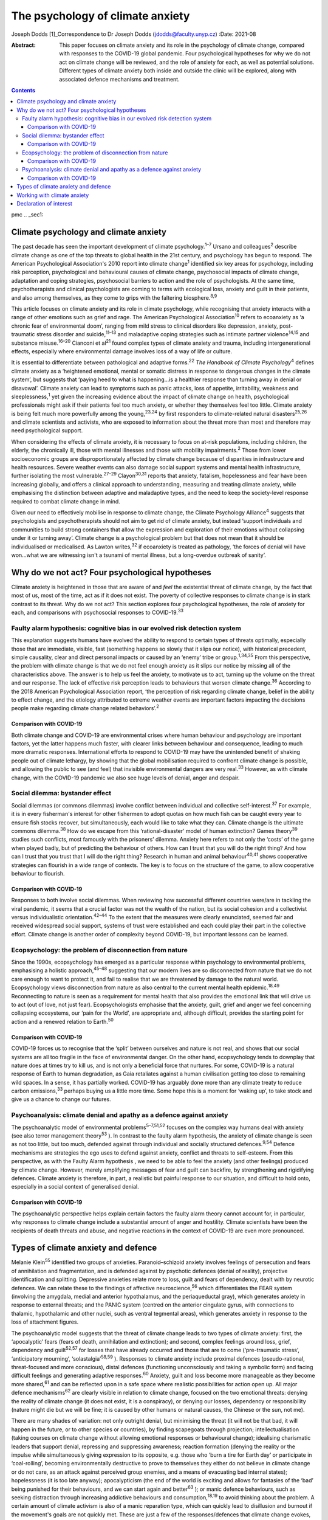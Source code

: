=================================
The psychology of climate anxiety
=================================



Joseph Dodds [1]_Correspondence to Dr Joseph Dodds
(jdodds@faculty.unyp.cz)
:Date: 2021-08

:Abstract:
   This paper focuses on climate anxiety and its role in the psychology
   of climate change, compared with responses to the COVID-19 global
   pandemic. Four psychological hypotheses for why we do not act on
   climate change will be reviewed, and the role of anxiety for each, as
   well as potential solutions. Different types of climate anxiety both
   inside and outside the clinic will be explored, along with associated
   defence mechanisms and treatment.


.. contents::
   :depth: 3
..

pmc
.. _sec1:

Climate psychology and climate anxiety
======================================

The past decade has seen the important development of climate
psychology.\ :sup:`1–7` Ursano and colleagues\ :sup:`2` describe climate
change as one of the top threats to global health in the 21st century,
and psychology has begun to respond. The American Psychological
Association's 2010 report into climate change\ :sup:`1` identified six
key areas for psychology, including risk perception, psychological and
behavioural causes of climate change, psychosocial impacts of climate
change, adaptation and coping strategies, psychosocial barriers to
action and the role of psychologists. At the same time, psychotherapists
and clinical psychologists are coming to terms with ecological loss,
anxiety and guilt in their patients, and also among themselves, as they
come to grips with the faltering biosphere.\ :sup:`8,9`

This article focuses on climate anxiety and its role in climate
psychology, while recognising that anxiety interacts with a range of
other emotions such as grief and rage. The American Psychological
Association\ :sup:`10` refers to ecoanxiety as ‘a chronic fear of
environmental doom’, ranging from mild stress to clinical disorders like
depression, anxiety, post-traumatic stress disorder and
suicide,\ :sup:`11–13` and maladaptive coping strategies such as
intimate partner violence\ :sup:`14,15` and substance
misuse.\ :sup:`16–20` Cianconi et al\ :sup:`21` found complex types of
climate anxiety and trauma, including intergenerational effects,
especially where environmental damage involves loss of a way of life or
culture.

It is essential to differentiate between pathological and adaptive
forms.\ :sup:`22` *The Handbook of Climate Psychology*\ :sup:`4` defines
climate anxiety as a ‘heightened emotional, mental or somatic distress
in response to dangerous changes in the climate system’, but suggests
that ‘paying heed to what is happening…is a healthier response than
turning away in denial or disavowal’. Climate anxiety can lead to
symptoms such as panic attacks, loss of appetite, irritability, weakness
and sleeplessness,\ :sup:`1` yet given the increasing evidence about the
impact of climate change on health, psychological professionals might
ask if their patients feel too much anxiety, or whether they themselves
feel too little. Climate anxiety is being felt much more powerfully
among the young,\ :sup:`23,24` by first responders to climate-related
natural disasters\ :sup:`25,26` and climate scientists and activists,
who are exposed to information about the threat more than most and
therefore may need psychological support.

When considering the effects of climate anxiety, it is necessary to
focus on at-risk populations, including children, the elderly, the
chronically ill, those with mental illnesses and those with mobility
impairments.\ :sup:`2` Those from lower socioeconomic groups are
disproportionately affected by climate change because of disparities in
infrastructure and health resources. Severe weather events can also
damage social support systems and mental health infrastructure, further
isolating the most vulnerable.\ :sup:`27–29` Clayon\ :sup:`30,31`
reports that anxiety, fatalism, hopelessness and fear have been
increasing globally, and offers a clinical approach to understanding,
measuring and treating climate anxiety, while emphasising the
distinction between adaptive and maladaptive types, and the need to keep
the society-level response required to combat climate change in mind.

Given our need to effectively mobilise in response to climate change,
the Climate Psychology Alliance\ :sup:`4` suggests that psychologists
and psychotherapists should not aim to get rid of climate anxiety, but
instead ‘support individuals and communities to build strong containers
that allow the expression and exploration of their emotions without
collapsing under it or turning away’. Climate change is a psychological
problem but that does not mean that it should be individualised or
medicalised. As Lawton writes,\ :sup:`32` if ecoanxiety is treated as
pathology, ‘the forces of denial will have won…what we are witnessing
isn't a tsunami of mental illness, but a long-overdue outbreak of
sanity’.

.. _sec2:

Why do we not act? Four psychological hypotheses
================================================

Climate anxiety is heightened in those that are aware of and *feel* the
existential threat of climate change, by the fact that most of us, most
of the time, act as if it does not exist. The poverty of collective
responses to climate change is in stark contrast to its threat. Why do
we not act? This section explores four psychological hypotheses, the
role of anxiety for each, and comparisons with psychosocial responses to
COVID-19.\ :sup:`33`

.. _sec2-1:

Faulty alarm hypothesis: cognitive bias in our evolved risk detection system
----------------------------------------------------------------------------

This explanation suggests humans have evolved the ability to respond to
certain types of threats optimally, especially those that are immediate,
visible, fast (something happens so slowly that it slips our notice),
with historical precedent, simple causality, clear and direct personal
impacts or caused by an ‘enemy’ tribe or group.\ :sup:`1,34,35` From
this perspective, the problem with climate change is that we do not feel
enough anxiety as it slips our notice by missing all of the
characteristics above. The answer is to help us feel the anxiety, to
motivate us to act, turning up the volume on the threat and our
response. The lack of effective risk perception leads to behaviours that
worsen climate change.\ :sup:`36` According to the 2018 American
Psychological Association report, ‘the perception of risk regarding
climate change, belief in the ability to effect change, and the etiology
attributed to extreme weather events are important factors impacting the
decisions people make regarding climate change related
behaviors’.\ :sup:`2`

.. _sec2-1-1:

Comparison with COVID-19
~~~~~~~~~~~~~~~~~~~~~~~~

Both climate change and COVID-19 are environmental crises where human
behaviour and psychology are important factors, yet the latter happens
much faster, with clearer links between behaviour and consequence,
leading to much more dramatic responses. International efforts to
respond to COVID-19 may have the unintended benefit of shaking people
out of climate lethargy, by showing that the global mobilisation
required to confront climate change is possible, and allowing the public
to see (and feel) that invisible environmental dangers are very
real.\ :sup:`33` However, as with climate change, with the COVID-19
pandemic we also see huge levels of denial, anger and despair.

.. _sec2-2:

Social dilemma: bystander effect
--------------------------------

Social dilemmas (or commons dilemmas) involve conflict between
individual and collective self-interest.\ :sup:`37` For example, it is
in every fisherman's interest for other fishermen to adopt quotas on how
much fish can be caught every year to ensure fish stocks recover, but
simultaneously, each would like to take what they can. Climate change is
the ultimate commons dilemma.\ :sup:`38` How do we escape from this
‘rational-disaster’ model of human extinction? Games theory\ :sup:`39`
studies such conflicts, most famously with the prisoners’ dilemma.
Anxiety here refers to not only the ‘costs’ of the game when played
badly, but of predicting the behaviour of others. How can I trust that
you will do the right thing? And how can I trust that you trust that I
will do the right thing? Research in human and animal
behaviour\ :sup:`40,41` shows cooperative strategies can flourish in a
wide range of contexts. The key is to focus on the structure of the
game, to allow cooperative behaviour to flourish.

.. _sec2-2-1:

Comparison with COVID-19
~~~~~~~~~~~~~~~~~~~~~~~~

Responses to both involve social dilemmas. When reviewing how successful
different countries were/are in tackling the viral pandemic, it seems
that a crucial factor was not the wealth of the nation, but its social
cohesion and a collectivist versus individualistic
orientation.\ :sup:`42–44` To the extent that the measures were clearly
enunciated, seemed fair and received widespread social support, systems
of trust were established and each could play their part in the
collective effort. Climate change is another order of complexity beyond
COVID-19, but important lessons can be learned.

.. _sec2-3:

Ecopsychology: the problem of disconnection from nature
-------------------------------------------------------

Since the 1990s, ecopsychology has emerged as a particular response
within psychology to environmental problems, emphasising a holistic
approach,\ :sup:`45–48` suggesting that our modern lives are so
disconnected from nature that we do not care enough to want to protect
it, and fail to realise that we are threatened by damage to the natural
world. Ecopsychology views disconnection from nature as also central to
the current mental health epidemic.\ :sup:`18,49` Reconnecting to nature
is seen as a requirement for mental health that also provides the
emotional link that will drive us to act (out of love, not just fear).
Ecopsychologists emphasise that the anxiety, guilt, grief and anger we
feel concerning collapsing ecosystems, our ‘pain for the World’, are
appropriate and, although difficult, provides the starting point for
action and a renewed relation to Earth.\ :sup:`50`

.. _sec2-3-1:

Comparison with COVID-19
~~~~~~~~~~~~~~~~~~~~~~~~

COVID-19 forces us to recognise that the ‘split’ between ourselves and
nature is not real, and shows that our social systems are all too
fragile in the face of environmental danger. On the other hand,
ecopsychology tends to downplay that nature does at times try to kill
us, and is not only a beneficial force that nurtures. For some, COVID-19
is a natural response of Earth to human degradation, as Gaia retaliates
against a human civilisation getting too close to remaining wild spaces.
In a sense, it has partially worked. COVID-19 has arguably done more
than any climate treaty to reduce carbon emissions,\ :sup:`33` perhaps
buying us a little more time. Some hope this is a moment for ‘waking
up’, to take stock and give us a chance to change our futures.

.. _sec2-4:

Psychoanalysis: climate denial and apathy as a defence against anxiety
----------------------------------------------------------------------

The psychoanalytic model of environmental problems\ :sup:`5–7,51,52`
focuses on the complex way humans deal with anxiety (see also terror
management theory\ :sup:`53` ). In contrast to the faulty alarm
hypothesis, the anxiety of climate change is seen as not too little, but
too much, defended against through individual and socially structured
defences.\ :sup:`9,54` Defence mechanisms are strategies the ego uses to
defend against anxiety, conflict and threats to self-esteem. From this
perspective, as with the Faulty Alarm hypothesis , we need to be able to
feel the anxiety (and other feelings) produced by climate change.
However, merely amplifying messages of fear and guilt can backfire, by
strengthening and rigidifying defences. Climate anxiety is therefore, in
part, a realistic but painful response to our situation, and difficult
to hold onto, especially in a social context of generalised denial.

.. _sec2-4-1:

Comparison with COVID-19
~~~~~~~~~~~~~~~~~~~~~~~~

The psychoanalytic perspective helps explain certain factors the faulty
alarm theory cannot account for, in particular, why responses to climate
change include a substantial amount of anger and hostility. Climate
scientists have been the recipients of death threats and abuse, and
negative reactions in the context of COVID-19 are even more pronounced.

.. _sec3:

Types of climate anxiety and defence
====================================

Melanie Klein\ :sup:`55` identified two groups of anxieties.
Paranoid–schizoid anxiety involves feelings of persecution and fears of
annihilation and fragmentation, and is defended against by psychotic
defences (denial of reality), projective identification and splitting.
Depressive anxieties relate more to loss, guilt and fears of dependency,
dealt with by neurotic defences. We can relate these to the findings of
affective neuroscience,\ :sup:`56` which differentiates the FEAR system
(involving the amygdala, medial and anterior hypothalamus, and the
periaqueductal gray), which generates anxiety in response to external
threats; and the PANIC system (centred on the anterior cingulate gyrus,
with connections to thalamic, hypothalamic and other nuclei, such as
ventral tegmental areas), which generates anxiety in response to the
loss of attachment figures.

The psychoanalytic model suggests that the threat of climate change
leads to two types of climate anxiety: first, the ‘apocalyptic’ fears
(fears of death, annihilation and extinction); and second, complex
feelings around loss, grief, dependency and guilt\ :sup:`52,57` for
losses that have already occurred and those that are to come
(‘pre-traumatic stress’, ‘anticipatory mourning’,
‘solastalgia’\ :sup:`58,59` ). Responses to climate anxiety include
proximal defences (pseudo-rational, threat-focused and more conscious),
distal defences (functioning unconsciously and taking a symbolic form)
and facing difficult feelings and generating adaptive
responses.\ :sup:`60` Anxiety, guilt and loss become more manageable as
they become more shared,\ :sup:`61` and can be reflected upon in a safe
space where realistic possibilities for action open up. All major
defence mechanisms\ :sup:`62` are clearly visible in relation to climate
change, focused on the two emotional threats: denying the reality of
climate change (it does not exist, it is a conspiracy), or denying our
losses, dependency or responsibility (nature might die but we will be
fine; it is caused by other humans or natural causes, the Chinese or the
sun, not me).

There are many shades of variation: not only outright denial, but
minimising the threat (it will not be that bad, it will happen in the
future, or to other species or countries), by finding scapegoats through
projection; intellectualisation (taking courses on climate change
without allowing emotional responses or behavioural change); idealising
charismatic leaders that support denial, repressing and suppressing
awareness; reaction formation (denying the reality or the impulse while
simultaneously giving expression to its opposite, e.g. those who ‘burn a
tire for Earth day’ or participate in ‘coal-rolling’, becoming
environmentally destructive to prove to themselves they either do not
believe in climate change or do not care, as an attack against perceived
group enemies, and a means of evacuating bad internal states);
hopelessness (it is too late anyway); apocalypticism (the end of the
world is exciting and allows for fantasies of the ‘bad’ being punished
for their behaviours, and we can start again and better\ :sup:`63` ); or
manic defence behaviours, such as seeking distraction through increasing
addictive behaviours and consumption,\ :sup:`18,19` to avoid thinking
about the problem. A certain amount of climate activism is also of a
manic reparation type, which can quickly lead to disillusion and burnout
if the movement's goals are not quickly met. These are just a few of the
responses/defences that climate change evokes, with many reactions
comparable with the COVID-19 pandemic.

.. _sec4:

Working with climate anxiety
============================

Adams\ :sup:`64` asserts that treating climate anxiety needs to address
the underlying dangers. and therefore requires meaningful collective
responses, including ‘acknowledging loss collectively and publicly’ as
‘an important step in facing up to the reality of the Anthropocene and
the impossibility of carrying on “as normal”’. Randall\ :sup:`57,59` has
emphasised the importance of experiencing and articulating difficult
emotions, such as loss, grief and fear, in a shared context as a way of
developing forms of mutual support. In addition to dealing with anxiety
in their clinical practice, therapists can help support the development
of social containers to express, contain and mobilise climate anxiety
into positive social change.\ :sup:`4` Ultimately, the results need to
be measured in reduced carbon dioxide emissions rather than necessarily
reduced expressions of fear.

By allowing feelings and thoughts we usually avoid to be brought into
awareness, we can avoid more pathological unconscious acting-out.
Bednarek\ :sup:`65` agrees that climate anxiety should not be seen ‘as a
problem to be solved or a condition to be medicated’, but rather ‘an
important encounter with our awareness of our impact on the world’. All
of us need to wake up to climate anxiety, including mental health
professionals. Those who are most informed about the current danger,
such as scientists, journalists, students or activists, often express
the most intense fears – an anxiety heightened by feeling isolated in a
culture in denial.\ :sup:`66,67` Instead of pathologizing their anxiety,
which only worsens mental health, we can ask ‘what support do we
collectively need in order not to freeze and anaesthetise ourselves
against this context of so much loss?’\ :sup:`65`

The answer lies not only from work in individual psychotherapy, but in
developing strong social networks of supportive relationships, and a
living relationship with the natural world.\ :sup:`68` Community is
crucial for collective resilience, as we are seeing in the COVID-19
pandemic. Nature itself can function as one of these containing
spaces.\ :sup:`8,46,69` To conclude, the symptoms of climate anxiety are
not necessarily feelings to be got rid of, but lessons to be learned,
although only if they can be felt in a safe way, through developing
meaningful action and positive social, psychological and ecological
change.

**Joseph Dodds** (PhD) is a psychoanalyst (IPA) in private practice with
the Czech Psychoanalytical Society, a psychotherapist (UKCP), Chartered
Psychologist (BPS) and psychology lecturer with the University of New
York in Prague, and the Anglo-American University..

.. _nts2:

Declaration of interest
=======================

None.

.. [1]
   This article was originally published with a second, incorrect
   affiliation for Joseph Dodds. This has now been corrected and an
   erratum published at https://doi.org/10.1192/bjb.2021.58
